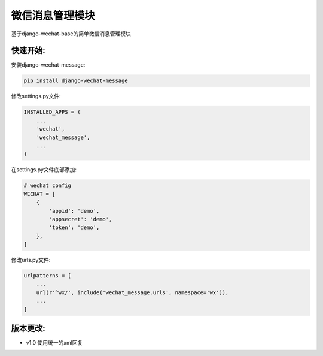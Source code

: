 微信消息管理模块
================

基于django-wechat-base的简单微信消息管理模块

快速开始:
---------

安装django-wechat-message:

.. code-block::

    pip install django-wechat-message

修改settings.py文件:

.. code-block::

    INSTALLED_APPS = (
        ...
        'wechat',
        'wechat_message',
        ...
    )

在settings.py文件底部添加:

.. code-block::

    # wechat config
    WECHAT = [
        {
            'appid': 'demo',
            'appsecret': 'demo',
            'token': 'demo',
        },
    ]

修改urls.py文件:

.. code-block::

    urlpatterns = [
        ...
        url(r'^wx/', include('wechat_message.urls', namespace='wx')),
        ...
    ]


版本更改:
---------
- v1.0 使用统一的xml回复
